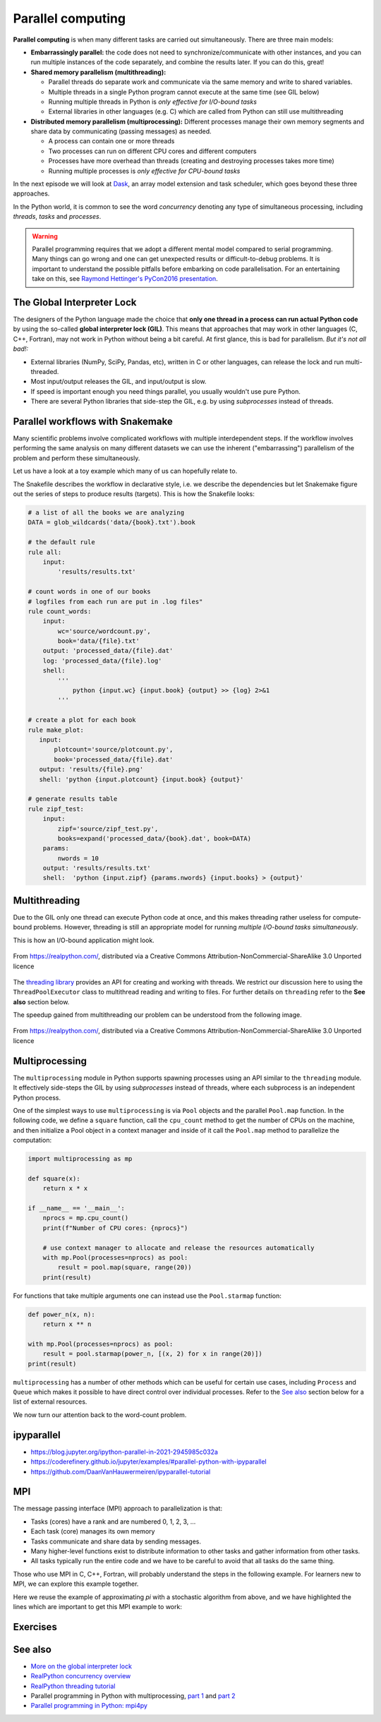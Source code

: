 Parallel computing
==================

.. objectives::

   - Understand the Global Interpreter Lock in Python
   - Understand concurrency
   - Understand the difference between multithreading and multiprocessing
   - Learn the basics of *multiprocessing*, *threading*, *ipyparallel* and *MPI4Py*



**Parallel computing** is when many different tasks are carried out
simultaneously.  There are three main models:

- **Embarrassingly parallel:** the code does not need to synchronize/communicate
  with other instances, and you can run
  multiple instances of the code separately, and combine the results
  later.  If you can do this, great!  

- **Shared memory parallelism (multithreading):** 
 
  - Parallel threads do separate work and communicate via the same memory and write to shared variables.
  - Multiple threads in a single Python program cannot execute at the same time (see GIL below)
  - Running multiple threads in Python is *only effective for I/O-bound tasks*
  - External libraries in other languages (e.g. C) which are called from Python can still use multithreading

- **Distributed memory parallelism (multiprocessing):** Different processes manage their own memory segments and 
  share data by communicating (passing messages) as needed.

  - A process can contain one or more threads
  - Two processes can run on different CPU cores and different computers
  - Processes have more overhead than threads (creating and destroying processes takes more time)
  - Running multiple processes is *only effective for CPU-bound tasks*

In the next episode we will look at `Dask <https://dask.org/>`__, an array model extension and task scheduler, 
which goes beyond these three approaches.

In the Python world, it is common to see the word `concurrency` denoting any type of simultaneous 
processing, including *threads*, *tasks* and *processes*.

.. warning::

   Parallel programming requires that we adopt a different mental model compared to serial programming. 
   Many things can go wrong and one can get unexpected results or difficult-to-debug 
   problems. It is important to understand the possible pitfalls before embarking 
   on code parallelisation. For an entertaining take on this, see 
   `Raymond Hettinger's PyCon2016 presentation <https://www.youtube.com/watch?v=Bv25Dwe84g0>`__.

The Global Interpreter Lock
---------------------------

The designers of the Python language made the choice
that **only one thread in a process can run actual Python code**
by using the so-called **global interpreter lock (GIL)**.
This means that approaches that may work in other languages (C, C++, Fortran),
may not work in Python without being a bit careful.
At first glance, this is bad for parallelism.  *But it's not all bad!:*

- External libraries (NumPy, SciPy, Pandas, etc), written in C or other
  languages, can release the lock and run multi-threaded.  
- Most input/output releases the GIL, and input/output is slow.
- If speed is important enough you need things parallel, you usually
  wouldn't use pure Python.
- There are several Python libraries that side-step the GIL, e.g. by using 
  *subprocesses* instead of threads.


Parallel workflows with Snakemake
---------------------------------

Many scientific problems involve complicated workflows with multiple interdependent steps.
If the workflow involves performing the same analysis on many different datasets we can 
use the inherent ("embarrassing") parallelism of the problem and perform these simultaneously.

Let us have a look at a toy example which many of us can hopefully relate to. 

.. type-along:: The word-count project

   Head over to https://github.com/enccs/word-count-hpda and clone the repository:

   .. code-block:: bash

      git clone git@github.com:ENCCS/word-count-hpda.git

   This toy project is about analyzing the frequency of words in texts. The ``data``
   directory contains 64 public domain books from Project Gutenberg and source files 
   under ``source`` can be used to count words:

   .. code-block:: bash

      # count words in two books
      python source/wordcount.py data/pg10.txt > processed_data/pg10.dat
      python source/wordcount.py data/pg65.txt > processed_data/pg65.dat
      
      # (optionally) create plots
      python source/plotcount.py processed_data/pg10.dat results/pg10.png
      python source/plotcount.py processed_data/pg65.dat results/pg65.png
      
      # print frequency of 10 most frequent words in both books to file
      python source/zipf_test.py 10 pg10.dat pg65.dat > results.txt
      
   This workflow is encoded in the ``Snakefile`` which can be used to run
   through all data files:

   .. code-block:: bash

      # run workflow in serial
      snakemake -j 1      


   The workflow can be visualised in a directed-acyclic graph:

   .. code-block:: bash

      # requires dot from Graphviz
      snakemake -j 1 --dag | dot -Tpng  > dag.png

   .. figure:: img/dag.png
      :align: center
      :scale: 80 %

   The workflow can be parallelized to utilize multiple cores:

   .. code-block:: bash

      # first clear all output
      snakemake -j 1 --delete-all-output      
      # run in parallel on 4 processes
      snakemake -j 4

   **Task:**

   - Compare the execution time when using 1, 2 and 4 processes

The Snakefile describes the workflow in declarative style, i.e. we describe 
the dependencies but let Snakemake figure out the series of steps to produce 
results (targets). This is how the Snakefile looks:

.. code-block:: python

   # a list of all the books we are analyzing
   DATA = glob_wildcards('data/{book}.txt').book
   
   # the default rule
   rule all:
       input:
           'results/results.txt'
   
   # count words in one of our books
   # logfiles from each run are put in .log files"
   rule count_words:
       input:
           wc='source/wordcount.py',
           book='data/{file}.txt'
       output: 'processed_data/{file}.dat'
       log: 'processed_data/{file}.log'
       shell:
           '''
               python {input.wc} {input.book} {output} >> {log} 2>&1
           '''
   
   # create a plot for each book
   rule make_plot:
      input:
          plotcount='source/plotcount.py',
          book='processed_data/{file}.dat'
      output: 'results/{file}.png'
      shell: 'python {input.plotcount} {input.book} {output}'
   
   # generate results table
   rule zipf_test:
       input:
           zipf='source/zipf_test.py',
           books=expand('processed_data/{book}.dat', book=DATA)
       params:
           nwords = 10
       output: 'results/results.txt'
       shell:  'python {input.zipf} {params.nwords} {input.books} > {output}'


Multithreading
--------------

Due to the GIL only one thread can execute Python code at once, and this makes 
threading rather useless for compute-bound problems. However, threading is 
still an appropriate model for running *multiple I/O-bound tasks simultaneously*.

This is how an I/O-bound application might look.

.. figure:: img/IOBound.png
   :align: center
   :scale: 40 %

   From https://realpython.com/, distributed via a Creative Commons Attribution-NonCommercial-ShareAlike 3.0 Unported licence

The `threading library <https://docs.python.org/dev/library/threading.html#>`__ 
provides an API for creating and working with threads. We restrict our discussion 
here to using the ``ThreadPoolExecutor`` class to multithread reading and writing 
to files. For further details on ``threading`` refer to the **See also** section below.


.. type-along:: Multithreading file I/O

   We continue with the word-count project and explore how we can use multithreading 
   for I/O. After running ``snakemake -j 1`` we should have 64 ``.dat`` files in the 
   ``processed_data`` directory. Let's say we want to convert them all to csv format.

   Here is code to accomplish this:

   .. code-block:: python

      import glob
      import time
      
      def csvify_file(file):
          with open(file, 'r') as f:
              lines = f.readlines()
          with open(file.replace('.dat', '.csv'), 'w') as f:
              for line in lines:
                  f.write(line.replace(' ', ','))
      
      def csvify_all_files(files):
          for file in files:
              csvify_file(file)
              #break
              
      if __name__ == '__main__':
          files = glob.glob("processed_data/*.dat")
          start_time = time.time()
          csvify_all_files(files)
          duration = time.time() - start_time
          print(f"Read {len(files)} in {duration} seconds")   


   The easiest way to multithread this code is to use the ``ThreadPoolExecutor``
   from ``concurrent.futures``:

   .. code-block:: python

      import glob
      import concurrent.futures
      import time
      
      def csvify_file(file):
          with open(file, 'r') as f:
              lines = f.readlines()
          with open(file.replace('.dat', '.csv'), 'w') as f:
              for line in lines:
                  f.write(line.replace(' ', ','))        
      
      def csvify_all_files(files):
          with concurrent.futures.ThreadPoolExecutor(max_workers=5) as executor:
              executor.map(read_file, files)
              
      if __name__ == '__main__':
          files = glob.glob("processed_data/*.dat")
          start_time = time.time()
          csvify_all_files(files)
          duration = time.time() - start_time
          print(f"Read {len(files)} in {duration} seconds")      

   Tasks:

   1. Run these codes and observe the timing information.
   2. You will likely not see a speedup. Try increasing the I/O by multiplying the data before writing 
      it to file, i.e. insert ``line *= 100`` just before ``f.write(...)``. Does multithreading now pay off?
  
The speedup gained from multithreading our problem can be understood from the following image.

.. figure:: img/Threading.png
  :align: center
  :scale: 50 %

  From https://realpython.com/, distributed via a Creative Commons Attribution-NonCommercial-ShareAlike 3.0 Unported licence


Multiprocessing
---------------

The ``multiprocessing`` module in Python supports spawning processes using an API 
similar to the ``threading`` module. It effectively side-steps the GIL by using 
*subprocesses* instead of threads, where each subprocess is an independent Python 
process.

.. callout:: Interactive environments

   Functionality within multiprocessing requires that the ``__main__`` module be 
   importable by children processes. This means that for example ``multiprocessing.Pool`` 
   will not work in the interactive interpreter. A fork of multiprocessing, called 
   ``multiprocess``, can be used in interactive environments like IPython sessions.


One of the simplest ways to use ``multiprocessing`` is via ``Pool`` objects and 
the parallel ``Pool.map`` function. In the following code, we define a ``square`` 
function, call the ``cpu_count`` method to get the number of CPUs on the machine,
and then initialize a Pool object in a context manager and inside of it call the 
``Pool.map`` method to parallelize the computation:

.. code-block:: python

   import multiprocessing as mp
   
   def square(x):
       return x * x
   
   if __name__ == '__main__':
       nprocs = mp.cpu_count()
       print(f"Number of CPU cores: {nprocs}")
   
       # use context manager to allocate and release the resources automatically
       with mp.Pool(processes=nprocs) as pool:
           result = pool.map(square, range(20))    
       print(result)
 
For functions that take multiple arguments one can instead use the ``Pool.starmap`` 
function:

.. code-block:: python

   def power_n(x, n):
       return x ** n

   with mp.Pool(processes=nprocs) as pool:
       result = pool.starmap(power_n, [(x, 2) for x in range(20)])
   print(result)

``multiprocessing`` has a number of other methods which can be useful for certain 
use cases, including ``Process`` and ``Queue`` which makes it possible to have direct 
control over individual processes. Refer to the `See also`_ section below for a list 
of external resources.

We now turn our attention back to the word-count problem.

.. type-along:: Word-autocorrelation: parallelizing word-count with multiprocessing

   


ipyparallel
-----------

- https://blog.jupyter.org/ipython-parallel-in-2021-2945985c032a
- https://coderefinery.github.io/jupyter/examples/#parallel-python-with-ipyparallel
- https://github.com/DaanVanHauwermeiren/ipyparallel-tutorial


MPI
---

The message passing interface (MPI) approach to parallelization
is that:

- Tasks (cores) have a rank and are numbered 0, 1, 2, 3, ...
- Each task (core) manages its own memory
- Tasks communicate and share data by sending messages.
- Many higher-level functions exist to distribute information to other tasks
  and gather information from other tasks.
- All tasks typically run the entire code and we have to be careful to avoid
  that all tasks do the same thing.

Those who use MPI in C, C++, Fortran, will probably understand the steps in the
following example. For learners new to MPI, we can explore this example
together.

Here we reuse the example of approximating *pi* with a stochastic
algorithm from above, and we have highlighted the lines which are important
to get this MPI example to work:

.. code-block:: python
   :emphasize-lines: 3,23-25,29,39,42

   import random
   import time
   from mpi4py import MPI


   def sample(n):
       """Make n trials of points in the square.  Return (n, number_in_circle)

       This is our basic function.  By design, it returns everything it 
       needs to compute the final answer: both n (even though it is an input
       argument) and n_inside_circle.  To compute our final answer, all we
       have to do is sum up the n:s and the n_inside_circle:s and do our
       computation"""
       n_inside_circle = 0
       for i in range(n):
           x = random.random()
           y = random.random()
           if x ** 2 + y ** 2 < 1.0:
               n_inside_circle += 1
       return n, n_inside_circle


   comm = MPI.COMM_WORLD
   size = comm.Get_size()
   rank = comm.Get_rank()

   n = 10 ** 7

   if size > 1:
       n_task = int(n / size)
   else:
       n_task = n

   t0 = time.perf_counter()
   _, n_inside_circle = sample(n_task)
   t = time.perf_counter() - t0

   print(f"before gather: rank {rank}, n_inside_circle: {n_inside_circle}")
   n_inside_circle = comm.gather(n_inside_circle, root=0)
   print(f"after gather: rank {rank}, n_inside_circle: {n_inside_circle}")

   if rank == 0:
       pi_estimate = 4.0 * sum(n_inside_circle) / n
       print(
           f"\nnumber of darts: {n}, estimate: {pi_estimate}, time spent: {t:.2} seconds"
       )



Exercises
---------

.. challenge:: Using MPI

   We can do this as **exercise or as demo**. Note that this example requires ``mpi4py`` and a
   MPI installation such as for instance `OpenMPI <https://www.open-mpi.org/>`__.

   - Try to run this example on one core: ``$ python example.py``.
   - Then compare the output with a run on multiple cores (in this case 2): ``$ mpiexec -n 2 python example.py``.
   - Can you guess what the ``comm.gather`` function does by looking at the print-outs right before and after.
   - Why do we have the if-statement ``if rank == 0`` at the end?
   - Why did we use ``_, n_inside_circle = sample(n_task)`` and not ``n, n_inside_circle = sample(n_task)``?



.. _See also:

See also
--------

- `More on the global interpreter lock
  <https://wiki.python.org/moin/GlobalInterpreterLock>`__
- `RealPython concurrency overview <https://realpython.com/python-concurrency/>`__
- `RealPython threading tutorial <https://realpython.com/intro-to-python-threading/>`__
- Parallel programming in Python with multiprocessing, 
  `part 1 <https://www.kth.se/blogs/pdc/2019/02/parallel-programming-in-python-multiprocessing-part-1/>`__
  and `part 2 <https://www.kth.se/blogs/pdc/2019/03/parallel-programming-in-python-multiprocessing-part-2/>`__
- `Parallel programming in Python: mpi4py <https://www.kth.se/blogs/pdc/2019/08/parallel-programming-in-python-mpi4py-part-1/>`__






.. keypoints::

   - 1
   - 2
   - 3